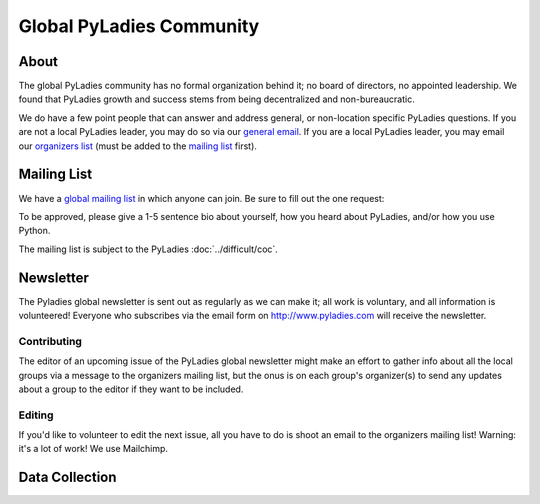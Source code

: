 Global PyLadies Community
=========================

About
-----

The global PyLadies community has no formal organization behind it; no board of directors, no appointed leadership.  We found that PyLadies growth and success stems from being decentralized and non-bureaucratic.

We do have a few point people that can answer and address general, or non-location specific PyLadies questions.  If you are not a local PyLadies leader, you may do so via our `general email`_.  If you are a local PyLadies leader, you may email our `organizers list`_ (must be added to the `mailing list`_ first).

Mailing List
------------

We have a `global mailing list`_ in which anyone can join. Be sure to fill out the one request:

| To be approved, please give a 1-5 sentence bio about yourself, how you heard about PyLadies, and/or how you use Python.

The mailing list is subject to the PyLadies :doc:`../difficult/coc`.

Newsletter
----------

The Pyladies global newsletter is sent out as regularly as we can make it; all work is voluntary, and all information is volunteered! Everyone who subscribes via the email form on  http://www.pyladies.com will receive the newsletter.


Contributing
++++++++++++
The editor of an upcoming issue of the PyLadies global newsletter might make an effort to gather info about all the local groups via a message to the organizers mailing list, but the onus is on each group's organizer(s) to send any updates about a group to the editor if they want to be included.


Editing
+++++++

If you'd like to volunteer to edit the next issue, all you have to do is shoot an email to the organizers mailing list! Warning: it's a lot of work!  We use Mailchimp.


Data Collection
---------------



.. _global mailing list: https://groups.google.com/forum/#!forum/pyladies
.. _general email: mailto:info@pyladies.com
.. _organizers list: mailto:pyladies-group-organizers@googlegroups.com
.. _mailing list: https://groups.google.com/forum/#!forum/pyladies-group-organizers
